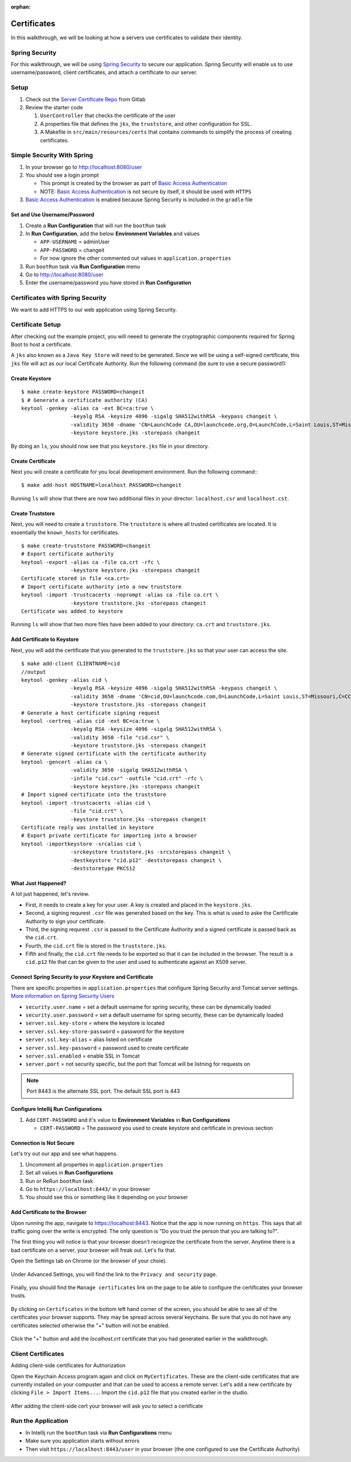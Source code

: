 :orphan:
.. _walkthrough-certificates:

============
Certificates
============

In this walkthrough, we will be looking at how a servers use certificates to validate their identity.

Spring Security
===============

For this walkthrough, we will be using `Spring Security <https://docs.spring.io/spring-security/site/docs/4.2.8.RELEASE/reference/htmlsingle/>`_ to secure our application.  Spring Security will enable us to use username/password, client certificates, and attach a certificate to our server.

Setup
=====

1. Check out the `Server Certificate Repo <https://gitlab.com/LaunchCodeTraining/x509-certificate-starter>`_ from Gitlab
2. Review the starter code

   1. ``UserController`` that checks the certificate of the user
   2.  A properties file that defines the ``jks``, the ``truststore``, and other configuration for SSL.
   3.  A Makefile in ``src/main/resources/certs`` that contains commands to simplify the process of creating certificates.

Simple Security With Spring
===========================

1. In your browser go to http://localhost:8080/user
2. You should see a login prompt

   * This prompt is created by the browser as part of `Basic Access Authentication <https://en.wikipedia.org/wiki/Basic_access_authentication>`_
   * NOTE: `Basic Access Authentication <https://en.wikipedia.org/wiki/Basic_access_authentication>`_ is not secure by itself, it should be used with ``HTTPS``

3. `Basic Access Authentication <https://en.wikipedia.org/wiki/Basic_access_authentication>`_ is enabled because Spring Security is included in the ``gradle`` file

Set and Use Username/Password
-----------------------------
1. Create a **Run Configuration** that will run the ``bootRun`` task
2. In **Run Configuration**, add the below **Environment Variables** and values

   * ``APP-USERNAME`` = adminUser
   * ``APP-PASSWORD`` = changeit
   * For now ignore the other commented out values in ``application.properties``

3. Run ``bootRun`` task via **Run Configuration** menu
4. Go to http://localhost:8080/user
5. Enter the username/password you have stored in **Run Configuration** 

Certificates with Spring Security
=================================
We want to add HTTPS to our web application using Spring Security.

Certificate Setup
=================

After checking out the example project, you will neeed to generate the cryptographic components required for Spring Boot to host a certificate.

A ``jks`` also known as a ``Java Key Store`` will need to be generated.  Since we will be using a self-signed certificate, this ``jks`` file will act as our local Certificate Authority.  Run the following command (be sure to use a secure password!):

Create Keystore
---------------
::

	$ make create-keystore PASSWORD=changeit
	$ # Generate a certificate authority (CA)
	keytool -genkey -alias ca -ext BC=ca:true \
			-keyalg RSA -keysize 4096 -sigalg SHA512withRSA -keypass changeit \
			-validity 3650 -dname 'CN=LaunchCode CA,OU=launchcode.org,O=LaunchCode,L=Saint Louis,ST=Missouri,C=CC' \
			-keystore keystore.jks -storepass changeit


By doing an ``ls``, you should now see that you ``keystore.jks`` file in your directory.

Create Certificate
------------------
Next you will create a certificate for you local development environment. Run the following command:::

	$ make add-host HOSTNAME=localhost PASSWORD=changeit

Running ``ls`` will show that there are now two additional files in your director: ``localhost.csr`` and ``localhost.cst``.

Create Truststore
-----------------
Next, you will need to create a ``truststore``.  The ``truststore`` is where all trusted certificates are located.  It is essentially the ``known_hosts`` for certificates.

::

	$ make create-truststore PASSWORD=changeit
	# Export certificate authority
	keytool -export -alias ca -file ca.crt -rfc \
			-keystore keystore.jks -storepass changeit
	Certificate stored in file <ca.crt>
	# Import certificate authority into a new truststore
	keytool -import -trustcacerts -noprompt -alias ca -file ca.crt \
			-keystore truststore.jks -storepass changeit
	Certificate was added to keystore


Running ``ls`` will show that two more files have been added to your directory: ``ca.crt`` and ``truststore.jks``.

Add Certificate to Keystore
---------------------------
Next, you will add the certificate that you generated to the ``truststore.jks`` so that your user can access the site.

::

	$ make add-client CLIENTNAME=cid
	//output
	keytool -genkey -alias cid \
			-keyalg RSA -keysize 4096 -sigalg SHA512withRSA -keypass changeit \
			-validity 3650 -dname 'CN=cid,OU=launchcode.com,O=LaunchCode,L=Saint Louis,ST=Missouri,C=CC' \
			-keystore truststore.jks -storepass changeit
	# Generate a host certificate signing request
	keytool -certreq -alias cid -ext BC=ca:true \
			-keyalg RSA -keysize 4096 -sigalg SHA512withRSA \
			-validity 3650 -file "cid.csr" \
			-keystore truststore.jks -storepass changeit
	# Generate signed certificate with the certificate authority
	keytool -gencert -alias ca \
			-validity 3650 -sigalg SHA512withRSA \
			-infile "cid.csr" -outfile "cid.crt" -rfc \
			-keystore keystore.jks -storepass changeit
	# Import signed certificate into the truststore
	keytool -import -trustcacerts -alias cid \
			-file "cid.crt" \
			-keystore truststore.jks -storepass changeit
	Certificate reply was installed in keystore
	# Export private certificate for importing into a browser
	keytool -importkeystore -srcalias cid \
			-srckeystore truststore.jks -srcstorepass changeit \
			-destkeystore "cid.p12" -deststorepass changeit \
			-deststoretype PKCS12

What Just Happened?
-------------------
A lot just happened, let's review.

* First, it needs to create a key for your user. A key is created and placed in the ``keystore.jks``.

* Second, a signing requrest ``.csr`` file was generated based on the key.  This is what is used to aske the Certificate Authority to sign your certificate.

* Third, the signing requrest ``.csr`` is passed to the Certificate Authority and a signed certificate is passed back as the ``cid.crt``.

* Fourth, the ``cid.crt`` file is stored in the ``truststore.jks``.

* Fifth and finally, the ``cid.crt`` file needs to be exported so that it can be included in the browser.  The result is a ``cid.p12`` file that can be given to the user and used to authenticate against an X509 server.


Connect Spring Security to your Keystore and Certificate
--------------------------------------------------------
There are specific properties in ``application.properties`` that configure Spring Security and Tomcat server settings. `More information on Spring Security Users <https://docs.spring.io/spring-boot/docs/current/reference/html/boot-features-security.html>`_

* ``security.user.name`` = set a default username for spring security, these can be dynamically loaded
* ``security.user.password`` = set a default username for spring security, these can be dynamically loaded

* ``server.ssl.key-store`` = where the keystore is located
* ``server.ssl.key-store-password`` = password for the keystore
* ``server.ssl.key-alias`` = alias listed on certificate
* ``server.ssl.key-password`` = password used to create certificate
* ``server.ssl.enabled`` = enable SSL in Tomcat

* ``server.port`` = not security specific, but the port that Tomcat will be listning for requests on

.. note::

	Port 8443 is the alternate SSL port. The default SSL port is 443

Configure Intellij Run Configurations
-----------------------------------------
1. Add ``CERT-PASSWORD`` and it's value to **Environment Variables** in **Run Configurations**

   * ``CERT-PASSWORD`` = The password you used to create keystore and certificate in previous section

Connection is Not Secure
------------------------
Let's try out our app and see what happens.

1. Uncomment all properties in ``application.properties``
2. Set all values in **Run Configurations**
3. Run or ReRun ``bootRun`` task
4. Go to ``https://localhost:8443/`` in your browser
5. You should see this or something like it depending on your browser

.. image:: /_static/image/insecure-connection.png

Add Certificate to the Browser
------------------------------

Upon running the app, navigate to https://localhost:8443.  Notice that the app is now running on ``https``.  This says that all traffic going over the write is encrypted.  The only question is "Do you trust the person that you are talking to?".

The first thing you will notice is that your browser doesn't recognize the certificate from the server. Anytime there is a bad certificate on a server, your browser will freak out.  Let's fix that.

Open the Settings tab on Chrome (or the browser of your choie).

  .. image:: /_static/images/settings-bar.png

Under Advanced Settings, you will find the link to the ``Privacy and security`` page.

  .. image:: /_static/images/advanced-settings.png

Finally, you should find the ``Manage certificates`` link on the page to be able to configure the certificates your browser trusts.

  .. image:: /_static/image/manage-certificates.png

By clicking on ``Certificates`` in the bottom left hand corner of the screen, you should be able to see all of the certificates your browser supports.  They may be spread across several keychains. Be sure that you do not have any certificates selected otherwise the "+" button will not be enabled.

  .. image:: /_static/images/adding-certificate.png

Click the "+" button and add the `localhost.crt` certificate that you had generated earlier in the walkthrough.

Client Certificates
===================

Adding client-side certificates for Authorization

Open the Keychain Access program again and click on ``MyCertificates``.  These are the client-side certificates that are currently installed on your compuster and that can be used to access a remote server.  Let's add a new certificate by clicking ``File > Import Items...``.  Import the ``cid.p12`` file that you created earlier in the studio. 

  .. image:: /_static/images/import-clientside-cert.png

After adding the client-side cert your browser will ask you to select a certificate

Run the Application
===================

* In Intellij run the ``bootRun`` task via **Run Configurations** menu
* Make sure you application starts without errors
* Then visit ``https://localhost:8443/user`` in your browser (the one configured to use the Certificate Authority)
